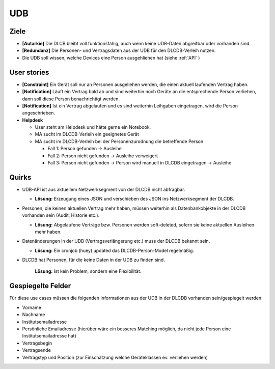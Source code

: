 ===
UDB
===

Ziele
-----

* **[Autarkie]** Die DLCB bleibt voll funktionsfähig, auch wenn keine UDB-Daten abgreifbar oder vorhanden sind.
* **[Redundanz]** Die Personen- und Vertragsdaten aus der UDB für den DLCDB-Verleih nutzen.
* Die UDB soll wissen, welche Devices eine Person ausgehliehen hat (siehe :ref:`API` )

User stories
------------

* **[Constraint]** Ein Gerät soll nur an Personen ausgeliehen werden, die einen aktuell laufenden Vertrag haben.
* **[Notification]** Läuft ein Vertrag bald ab und sind weiterhin noch Geräte an die entsprechende Person verliehen, dann soll diese Person benachrichtigt werden.
* **[Notification]** Ist ein Vertrag abgelaufen und es sind weiterhin Leihgaben eingetragen, wird die Person angeschrieben.
* **Helpdesk**

  * User steht am Helpdesk und hätte gerne ein Notebook. 
  * MA sucht im DLCDB-Verleih ein geeignetes Gerät
  * MA sucht im DLCDB-Verleih bei der Personenzurodnung die betreffende Person
    
    * Fall 1: Person gefunden -> Ausleihe
    * Fall 2: Person nicht gefunden -> Ausleihe verweigert
    * Fall 3: Person nicht gefunden -> Person wird manuell in DLCDB eingetragen -> Ausleihe


Quirks
------

* UDB-API ist aus aktuellem Netzwerksegment von der DLCDB nicht abfragbar.

  * **Lösung:** Erzeugung eines JSON und verschieben des JSON ins Netzwerksegment der DLCDB.

* Personen, die keinen aktuellen Vertrag mehr haben, müssen weiterhin als Datenbankobjekte in der DLCDB vorhanden sein (Audit, Historie etc.).

  * **Lösung:** Abgelaufene Verträge bzw. Personen werden soft-deleted, sofern sie keine aktuellen Ausleihen mehr haben.

* Datenänderungen in der UDB (Vertragsverlängerung etc.) muss der DLCDB bekannt sein.

  * **Lösung:** Ein cronjob (huey) updated das DLCDB-Person-Model regelmäßig.

* DLCDB hat Personen, für die keine Daten in der UDB zu finden sind.

   **Lösung:** Ist kein Problem, sondern eine Flexibilität.


Gespiegelte Felder
------------------

Für diese use cases müssen die folgenden Informationen aus der UDB in der DLCDB vorhanden sein/gespiegelt werden:

* Vorname
* Nachname
* Institutsemailadresse
* Persönliche Emailadresse (hierüber wäre ein besseres Matching möglich, da nicht jede Person eine Institutsemailadresse hat)
* Vertragsbegin
* Vertragsende
* Vertragstyp und Position (zur Einschätzung welche Geräteklassen ev. verliehen werden)
